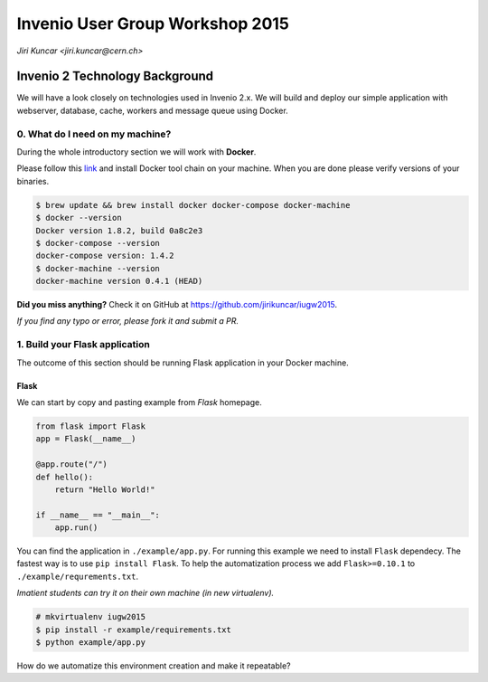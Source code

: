 ==================================
 Invenio User Group Workshop 2015
==================================

*Jiri Kuncar <jiri.kuncar@cern.ch>*

Invenio 2 Technology Background
===============================

We will have a look closely on technologies used in Invenio 2.x. We will
build and deploy our simple application with webserver, database, cache,
workers and message queue using Docker.

0. What do I need on my machine?
--------------------------------

During the whole introductory section we will work with **Docker**.

.. image:: https://www.docker.com/sites/all/themes/docker/assets/images/logo.png
   :target: https://www.docker.com/

Please follow this `link <https://www.docker.com/>`_ and install Docker
tool chain on your machine. When you are done please verify versions of
your binaries.

.. code-block:: console

    $ brew update && brew install docker docker-compose docker-machine
    $ docker --version
    Docker version 1.8.2, build 0a8c2e3
    $ docker-compose --version
    docker-compose version: 1.4.2
    $ docker-machine --version
    docker-machine version 0.4.1 (HEAD)

**Did you miss anything?** Check it on GitHub at
`<https://github.com/jirikuncar/iugw2015>`_.

*If you find any typo or error, please fork it and submit a PR.*

1. Build your Flask application
-------------------------------

The outcome of this section should be running Flask application in your
Docker machine.

Flask
~~~~~

We can start by copy and pasting example from *Flask* homepage.

.. imgae:: http://flask.pocoo.org/static/logo/flask.png
    :target: http://flask.pocoo.org/

.. code-block:: python

    from flask import Flask
    app = Flask(__name__)

    @app.route("/")
    def hello():
        return "Hello World!"

    if __name__ == "__main__":
        app.run()


You can find the application in ``./example/app.py``. For running this
example we need to install ``Flask`` dependecy. The fastest way is to use
``pip install Flask``. To help the automatization process we add
``Flask>=0.10.1`` to ``./example/requrements.txt``.

*Imatient students can try it on their own machine (in new virtualenv).*

.. code-block:: console

    # mkvirtualenv iugw2015
    $ pip install -r example/requirements.txt
    $ python example/app.py

How do we automatize this environment creation and make it repeatable?
